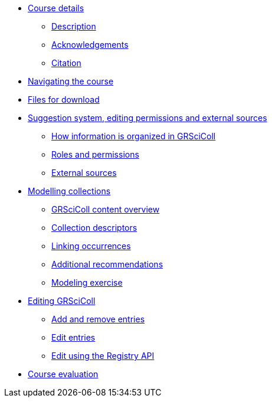 // Note the "home" section navigation is not currently visible, as the pages use the "home" layout which omits it.
* xref:index.adoc[Course details]
** xref:description.adoc[Description]
** xref:acknowledgements.adoc[Acknowledgements]
** xref:citation.adoc[Citation]
* xref:navigation.adoc[Navigating the course]
* xref:downloads.adoc[Files for download]
//
*  xref:module1.adoc[Suggestion system, editing permissions and external sources]
** xref:entities.adoc[How information is organized in GRSciColl]
** xref:roles-permissions.adoc[Roles and permissions]
** xref:external-sources.adoc[External sources]
//
* xref:module2.adoc[Modelling collections]
** xref:grscicoll-content.adoc[GRSciColl content overview]
** xref:collection-descriptors.adoc[Collection descriptors]
** xref:linking-occurrences.adoc[Linking occurrences]
** xref:recommendations.adoc[Additional recommendations]
** xref:modelling-exercise.adoc[Modeling exercise]
//
* xref:module3.adoc[Editing GRSciColl]
** xref:add-remove-entries.adoc[Add and remove entries]
** xref:edit-entries.adoc[Edit entries]
** xref:grscicoll-api.adoc[Edit using the Registry API]
//
* xref:course-evaluation.adoc[Course evaluation]
